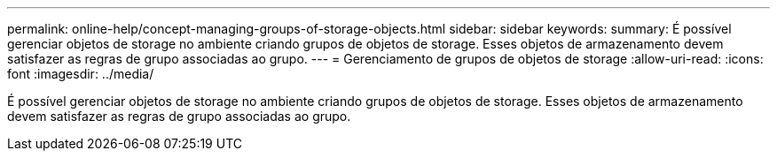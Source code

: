 ---
permalink: online-help/concept-managing-groups-of-storage-objects.html 
sidebar: sidebar 
keywords:  
summary: É possível gerenciar objetos de storage no ambiente criando grupos de objetos de storage. Esses objetos de armazenamento devem satisfazer as regras de grupo associadas ao grupo. 
---
= Gerenciamento de grupos de objetos de storage
:allow-uri-read: 
:icons: font
:imagesdir: ../media/


[role="lead"]
É possível gerenciar objetos de storage no ambiente criando grupos de objetos de storage. Esses objetos de armazenamento devem satisfazer as regras de grupo associadas ao grupo.
